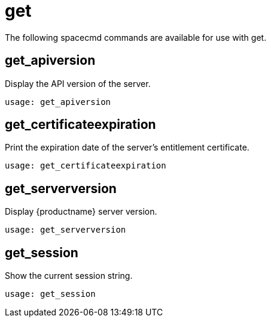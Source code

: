 [[ref-spacecmd-get]]
= get

The following spacecmd commands are available for use with get.

== get_apiversion

Display the API version of the server.

[source]
--
usage: get_apiversion
--



== get_certificateexpiration

Print the expiration date of the server's entitlement certificate.

[source]
--
usage: get_certificateexpiration
--



== get_serverversion

Display {productname} server version.

[source]
--
usage: get_serverversion
--



== get_session

Show the current session string.

[source]
--
usage: get_session
--
